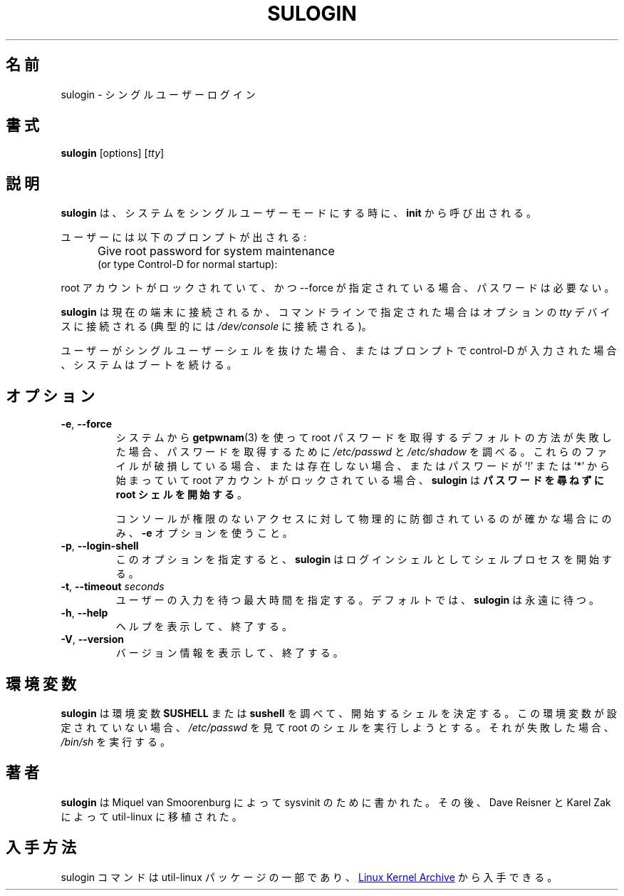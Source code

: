 .\" Copyright (C) 1998-2006 Miquel van Smoorenburg.
.\" Copyright (C) 2012 Karel Zak <kzak@redhat.com>
.\"
.\" This program is free software; you can redistribute it and/or modify
.\" it under the terms of the GNU General Public License as published by
.\" the Free Software Foundation; either version 2 of the License, or
.\" (at your option) any later version.
.\"
.\" This program is distributed in the hope that it will be useful,
.\" but WITHOUT ANY WARRANTY; without even the implied warranty of
.\" MERCHANTABILITY or FITNESS FOR A PARTICULAR PURPOSE.  See the
.\" GNU General Public License for more details.
.\"
.\" You should have received a copy of the GNU General Public License
.\" along with this program; if not, write to the Free Software
.\" Foundation, Inc., 51 Franklin Street, Fifth Floor, Boston, MA 02110-1301 USA
.\"
.\" Japanese Version Copyright (c) 2020-2021 Yuichi SATO
.\"         all rights reserved.
.\" Translated Thu Apr 30 01:41:27 JST 2020
.\"         by Yuichi SATO <ysato444@ybb.ne.jp>
.\" Updated & Modified Thu Feb  4 21:51:29 JST 2021 by Yuichi SATO
.\"
.TH SULOGIN "8" "July 2014" "util-linux" "System Administration"
.\"O .SH NAME
.SH 名前
.\"O sulogin \- single-user login
sulogin \- シングルユーザーログイン
.\"O .SH SYNOPSIS
.SH 書式
.BR sulogin " [options]"
.RI [ tty ]
.\"O .SH DESCRIPTION
.SH 説明
.\"O .B sulogin
.\"O is invoked by
.\"O .B init
.\"O when the system goes into single-user mode.
.B sulogin
は、システムをシングルユーザーモードにする時に、
.B init
から呼び出される。
.PP
.\"O The user is prompted:
ユーザーには以下のプロンプトが出される:
.IP "" .5i
Give root password for system maintenance
.br
(or type Control\-D for normal startup):
.PP
.\"O If the root account is locked and --force is specified, no password is required.
root アカウントがロックされていて、かつ --force が指定されている場合、パスワードは必要ない。
.PP
.\"O .B sulogin
.\"O will be connected to the current terminal, or to the optional \fItty\fR device that
.\"O can be specified on the command line (typically
.\"O .IR /dev/console ).
.B sulogin
は現在の端末に接続されるか、コマンドラインで指定された場合は
オプションの \fItty\fR デバイスに接続される
(典型的には
.I /dev/console
に接続される)。
.PP
.\"O When the user exits from the single-user shell, or presses control\-D at the
.\"O prompt, the system will continue to boot.
ユーザーがシングルユーザーシェルを抜けた場合、またはプロンプトで
control\-D が入力された場合、システムはブートを続ける。
.\"O .SH OPTIONS
.SH オプション
.IP "\fB\-e\fR, \fB\-\-force\fP"
.\"O If the default method of obtaining the root password from the system via
.\"O .BR getpwnam (3)
.\"O fails, then examine
.\"O .I /etc/passwd
.\"O and
.\"O .I /etc/shadow
.\"O to get the password.  If these files are damaged or nonexistent, or when
.\"O root account is locked by '!' or '*' at the begin of the password then
.\"O .B sulogin
.\"O will \fBstart a root shell without asking for a password\fP.
システムから
.BR getpwnam (3)
を使って root パスワードを取得するデフォルトの方法が失敗した場合、
パスワードを取得するために
.I /etc/passwd
と
.I /etc/shadow
を調べる。
これらのファイルが破損している場合、または存在しない場合、
またはパスワードが '!' または '*' から始まっていて root アカウントがロックされている場合、
.B sulogin
は\fBパスワードを尋ねずに root シェルを開始する\fP。
.IP
.\"O Only use the
.\"O .B \-e
.\"O option if you are sure the console is physically protected against
.\"O unauthorized access.
コンソールが権限のないアクセスに対して物理的に防御されているのが
確かな場合にのみ、
.B \-e
オプションを使うこと。
.IP "\fB\-p\fR, \fB\-\-login\-shell\fP"
.\"O Specifying this option causes
.\"O .B sulogin
.\"O to start the shell process as a login shell.
このオプションを指定すると、
.B sulogin
はログインシェルとしてシェルプロセスを開始する。
.IP "\fB\-t\fR, \fB\-\-timeout \fIseconds\fP"
.\"O Specify the maximum amount of time to wait for user input.  By default,
.\"O .B sulogin
.\"O will wait forever.
ユーザーの入力を待つ最大時間を指定する。
デフォルトでは、
.B sulogin
は永遠に待つ。
.IP "\fB\-h\fR, \fB\-\-help\fP"
.\"O Display help text and exit.
ヘルプを表示して、終了する。
.IP "\fB\-V\fR, \fB\-\-version\fP"
.\"O Display version information and exit.
バージョン情報を表示して、終了する。
.\"O .SH ENVIRONMENT
.SH 環境変数
.\"O .B sulogin
.\"O looks for the environment variable
.\"O .B SUSHELL
.\"O or
.\"O .B sushell
.\"O to determine what shell to start.  If the environment variable is not set, it
.\"O will try to execute root's shell from
.\"O .IR /etc/passwd .
.B sulogin
は環境変数
.B SUSHELL
または
.B sushell
を調べて、開始するシェルを決定する。
この環境変数が設定されていない場合、
.I /etc/passwd
を見て root のシェルを実行しようとする。
.\"O If that fails, it
.\"O will fall back to
.\"O .IR /bin/sh .
それが失敗した場合、
.I /bin/sh
を実行する。
.\"O .SH AUTHORS
.SH 著者
.\"O .B sulogin
.\"O was written by Miquel van Smoorenburg for sysvinit and later ported
.\"O to util-linux by Dave Reisner and Karel Zak.
.B sulogin
は Miquel van Smoorenburg によって sysvinit のために書かれた。
その後、Dave Reisner と Karel Zak によって util-linux に移植された。
.\"O .SH AVAILABILITY
.SH 入手方法
.\"O The sulogin command is part of the util-linux package and is available from
.\"O .UR https://\:www.kernel.org\:/pub\:/linux\:/utils\:/util-linux/
.\"O Linux Kernel Archive
.\"O .UE .
sulogin コマンドは util-linux パッケージの一部であり、
.UR https://\:www.kernel.org\:/pub\:/linux\:/utils\:/util-linux/
Linux Kernel Archive
.UE
から入手できる。
